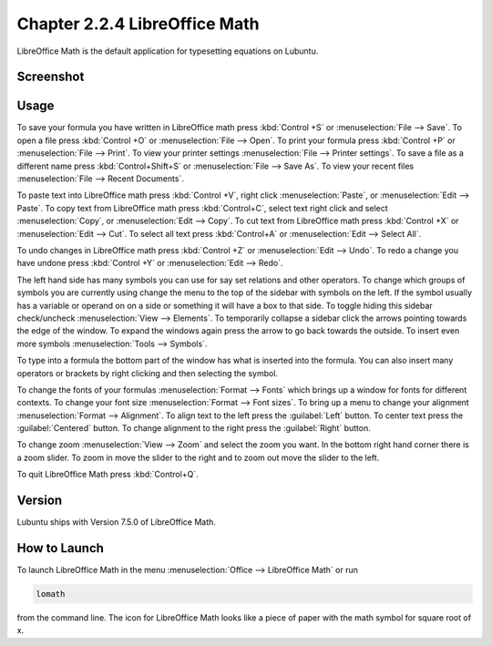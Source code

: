 Chapter 2.2.4 LibreOffice Math
==============================

LibreOffice Math is the default application for typesetting equations on Lubuntu.

Screenshot
----------
.. image:: libreoffice_math.png

Usage
------
To save your formula you have written in LibreOffice math press :kbd:`Control +S` or :menuselection:`File --> Save`. To open a file press :kbd:`Control +O` or :menuselection:`File --> Open`.  To print your formula press :kbd:`Control +P` or :menuselection:`File --> Print`. To view your printer settings :menuselection:`File --> Printer settings`. To save a file as a different name press :kbd:`Control+Shift+S` or :menuselection:`File --> Save As`. To view your recent files :menuselection:`File --> Recent Documents`. 

.. image:: math-save.png

To paste text into LibreOffice math press :kbd:`Control +V`, right click :menuselection:`Paste`, or :menuselection:`Edit --> Paste`. To copy text from LibreOffice math press :kbd:`Control+C`, select text right click and select :menuselection:`Copy`, or :menuselection:`Edit --> Copy`. To cut text from LibreOffice math press :kbd:`Control +X` or :menuselection:`Edit --> Cut`. To select all text press :kbd:`Control+A` or :menuselection:`Edit --> Select All`.

To undo changes in LibreOffice math press :kbd:`Control +Z` or :menuselection:`Edit --> Undo`. To redo a change you have undone press :kbd:`Control +Y` or :menuselection:`Edit --> Redo`.

The left hand side has many symbols you can use for say set relations and other operators. To change which groups of symbols you are currently using change the menu to the top of the sidebar with symbols on the left. If the symbol usually has a variable or operand on on a side or something it will have a box to that side. To toggle hiding this sidebar check/uncheck :menuselection:`View --> Elements`. To temporarily collapse a sidebar click the arrows pointing towards the edge of the window. To expand the windows again press the arrow to go back towards the outside. To insert even more symbols :menuselection:`Tools --> Symbols`.

To type into a formula the bottom part of the window has what is inserted into the formula. You can also insert many operators or brackets by right clicking and then selecting the symbol.

To change the fonts of your formulas :menuselection:`Format --> Fonts` which brings up a window for fonts for different contexts. To change your font size :menuselection:`Format --> Font sizes`. To bring up a menu to change your alignment :menuselection:`Format --> Alignment`. To align text to the left press the :guilabel:`Left` button. To center text press the :guilabel:`Centered` button. To change alignment to the right press the :guilabel:`Right` button.

To change zoom :menuselection:`View --> Zoom` and select the zoom you want. In the bottom right hand corner there is a zoom slider. To zoom in move the slider to the right and to zoom out move the slider to the left.

To quit LibreOffice Math press :kbd:`Control+Q`.

Version
-------
Lubuntu ships with Version 7.5.0 of LibreOffice Math.

How to Launch
-------------
To launch LibreOffice Math in the menu :menuselection:`Office --> LibreOffice Math` or run 

.. code:: 

   lomath 
   
from the command line. The  icon for LibreOffice Math looks like a piece of paper with the math symbol for square root of x.
